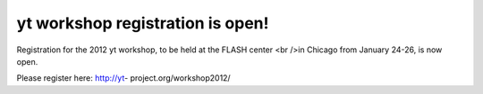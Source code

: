 yt workshop registration is open!
=================================

.. author: Matt

.. date: 1322507869.0

Registration for the 2012 yt workshop, to be held at the FLASH center <br />in
Chicago from January 24-26, is now open. 

Please register here: http://yt- project.org/workshop2012/
